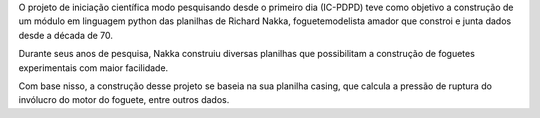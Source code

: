 O projeto de iniciação científica modo pesquisando desde o primeiro dia (IC-PDPD) teve como objetivo a construção de um módulo em linguagem python das planilhas de Richard Nakka, foguetemodelista amador que constroi e junta dados desde a década de 70.

Durante seus anos de pesquisa, Nakka construiu diversas planilhas que possibilitam a construção de foguetes experimentais com maior facilidade. 

Com base nisso, a construção desse projeto se baseia na sua planilha casing, que calcula a pressão de ruptura do invólucro do motor do foguete, entre outros dados.